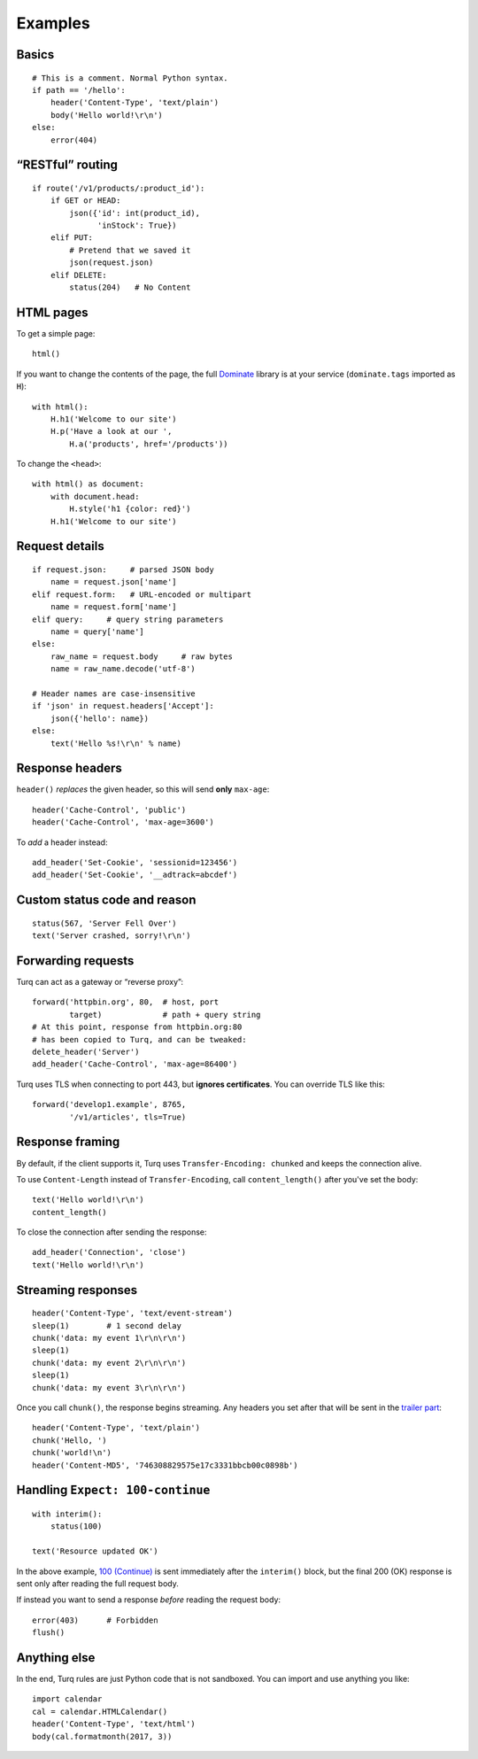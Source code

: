 Examples
========

Basics
------

::

    # This is a comment. Normal Python syntax.
    if path == '/hello':
        header('Content-Type', 'text/plain')
        body('Hello world!\r\n')
    else:
        error(404)


“RESTful” routing
-----------------

::

    if route('/v1/products/:product_id'):
        if GET or HEAD:
            json({'id': int(product_id),
                  'inStock': True})
        elif PUT:
            # Pretend that we saved it
            json(request.json)
        elif DELETE:
            status(204)   # No Content


HTML pages
----------

To get a simple page::

    html()

If you want to change the contents of the page, the full `Dominate`_ library
is at your service (``dominate.tags`` imported as ``H``)::

    with html():
        H.h1('Welcome to our site')
        H.p('Have a look at our ',
            H.a('products', href='/products'))

To change the ``<head>``::

    with html() as document:
        with document.head:
            H.style('h1 {color: red}')
        H.h1('Welcome to our site')

.. _Dominate: https://github.com/Knio/dominate


Request details
---------------

::

    if request.json:     # parsed JSON body
        name = request.json['name']
    elif request.form:   # URL-encoded or multipart
        name = request.form['name']
    elif query:     # query string parameters
        name = query['name']
    else:
        raw_name = request.body     # raw bytes
        name = raw_name.decode('utf-8')

    # Header names are case-insensitive
    if 'json' in request.headers['Accept']:
        json({'hello': name})
    else:
        text('Hello %s!\r\n' % name)


Response headers
----------------

``header()`` *replaces* the given header, so this will send
**only** ``max-age``::

    header('Cache-Control', 'public')
    header('Cache-Control', 'max-age=3600')

To *add* a header instead::

    add_header('Set-Cookie', 'sessionid=123456')
    add_header('Set-Cookie', '__adtrack=abcdef')


Custom status code and reason
-----------------------------

::

    status(567, 'Server Fell Over')
    text('Server crashed, sorry!\r\n')


Forwarding requests
-------------------

Turq can act as a gateway or “reverse proxy”::

    forward('httpbin.org', 80,  # host, port
            target)             # path + query string
    # At this point, response from httpbin.org:80
    # has been copied to Turq, and can be tweaked:
    delete_header('Server')
    add_header('Cache-Control', 'max-age=86400')

Turq uses TLS when connecting to port 443, but **ignores certificates**.
You can override TLS like this::

    forward('develop1.example', 8765,
            '/v1/articles', tls=True)


Response framing
----------------

By default, if the client supports it, Turq uses ``Transfer-Encoding: chunked``
and keeps the connection alive.

To use ``Content-Length`` instead of ``Transfer-Encoding``,
call ``content_length()`` after you've set the body::

    text('Hello world!\r\n')
    content_length()

To close the connection after sending the response::

    add_header('Connection', 'close')
    text('Hello world!\r\n')


Streaming responses
-------------------

::

    header('Content-Type', 'text/event-stream')
    sleep(1)        # 1 second delay
    chunk('data: my event 1\r\n\r\n')
    sleep(1)
    chunk('data: my event 2\r\n\r\n')
    sleep(1)
    chunk('data: my event 3\r\n\r\n')

Once you call ``chunk()``, the response begins streaming.
Any headers you set after that will be sent in the `trailer part`_::

    header('Content-Type', 'text/plain')
    chunk('Hello, ')
    chunk('world!\n')
    header('Content-MD5', '746308829575e17c3331bbcb00c0898b')

.. _trailer part: https://tools.ietf.org/html/rfc7230#section-4.1.2


Handling ``Expect: 100-continue``
---------------------------------

::

    with interim():
        status(100)

    text('Resource updated OK')

In the above example, `100 (Continue)`_ is sent immediately after the
``interim()`` block, but the final 200 (OK) response is sent only after
reading the full request body.

If instead you want to send a response *before* reading the request body::

    error(403)      # Forbidden
    flush()

.. _100 (Continue): https://tools.ietf.org/html/rfc7231#section-6.2.1


Anything else
-------------

In the end, Turq rules are just Python code that is not sandboxed.
You can import and use anything you like::

    import calendar
    cal = calendar.HTMLCalendar()
    header('Content-Type', 'text/html')
    body(cal.formatmonth(2017, 3))
